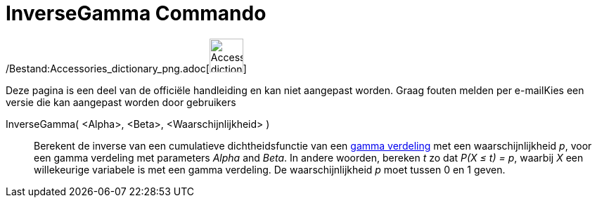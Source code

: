 = InverseGamma Commando
:page-en: commands/InverseGamma_Command
ifdef::env-github[:imagesdir: /nl/modules/ROOT/assets/images]

/Bestand:Accessories_dictionary_png.adoc[image:48px-Accessories_dictionary.png[Accessories
dictionary.png,width=48,height=48]]

Deze pagina is een deel van de officiële handleiding en kan niet aangepast worden. Graag fouten melden per
e-mail[.mw-selflink .selflink]##Kies een versie die kan aangepast worden door gebruikers##

InverseGamma( <Alpha>, <Beta>, <Waarschijnlijkheid> )::
  Berekent de inverse van een cumulatieve dichtheidsfunctie van een
  http://en.wikipedia.org/wiki/Gamma_distribution[gamma verdeling] met een waarschijnlijkheid _p_, voor een gamma
  verdeling met parameters _Alpha_ and _Beta_.
  In andere woorden, bereken _t_ zo dat _P(X ≤ t) = p_, waarbij _X_ een willekeurige variabele is met een gamma
  verdeling.
  De waarschijnlijkheid _p_ moet tussen 0 en 1 geven.
